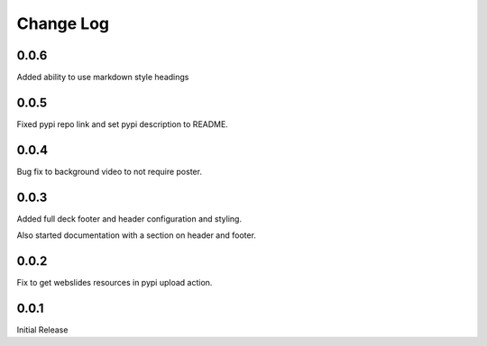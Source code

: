 ===================
Change Log
===================

0.0.6
=====

Added ability to use markdown style headings

0.0.5
======

Fixed pypi repo link and set pypi description to README.

0.0.4
======

Bug fix to background video to not require poster.

0.0.3
======

Added full deck footer and header configuration and styling.

Also started documentation with a section on header and footer.

0.0.2
======

Fix to get webslides resources in pypi upload action.

0.0.1
======

Initial Release